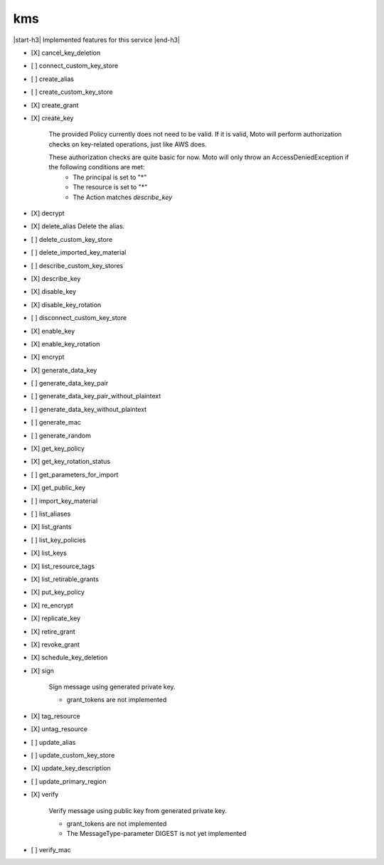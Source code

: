 .. _implementedservice_kms:

.. |start-h3| raw:: html

    <h3>

.. |end-h3| raw:: html

    </h3>

===
kms
===

|start-h3| Implemented features for this service |end-h3|

- [X] cancel_key_deletion
- [ ] connect_custom_key_store
- [ ] create_alias
- [ ] create_custom_key_store
- [X] create_grant
- [X] create_key
  
        The provided Policy currently does not need to be valid. If it is valid, Moto will perform authorization checks on key-related operations, just like AWS does.

        These authorization checks are quite basic for now. Moto will only throw an AccessDeniedException if the following conditions are met:
         - The principal is set to "*"
         - The resource is set to "*"
         - The Action matches `describe_key`
        

- [X] decrypt
- [X] delete_alias
  Delete the alias.

- [ ] delete_custom_key_store
- [ ] delete_imported_key_material
- [ ] describe_custom_key_stores
- [X] describe_key
- [X] disable_key
- [X] disable_key_rotation
- [ ] disconnect_custom_key_store
- [X] enable_key
- [X] enable_key_rotation
- [X] encrypt
- [X] generate_data_key
- [ ] generate_data_key_pair
- [ ] generate_data_key_pair_without_plaintext
- [ ] generate_data_key_without_plaintext
- [ ] generate_mac
- [ ] generate_random
- [X] get_key_policy
- [X] get_key_rotation_status
- [ ] get_parameters_for_import
- [X] get_public_key
- [ ] import_key_material
- [ ] list_aliases
- [X] list_grants
- [ ] list_key_policies
- [X] list_keys
- [X] list_resource_tags
- [X] list_retirable_grants
- [X] put_key_policy
- [X] re_encrypt
- [X] replicate_key
- [X] retire_grant
- [X] revoke_grant
- [X] schedule_key_deletion
- [X] sign
  
        Sign message using generated private key.

        - grant_tokens are not implemented
        

- [X] tag_resource
- [X] untag_resource
- [ ] update_alias
- [ ] update_custom_key_store
- [X] update_key_description
- [ ] update_primary_region
- [X] verify
  
        Verify message using public key from generated private key.

        - grant_tokens are not implemented
        - The MessageType-parameter DIGEST is not yet implemented
        

- [ ] verify_mac


